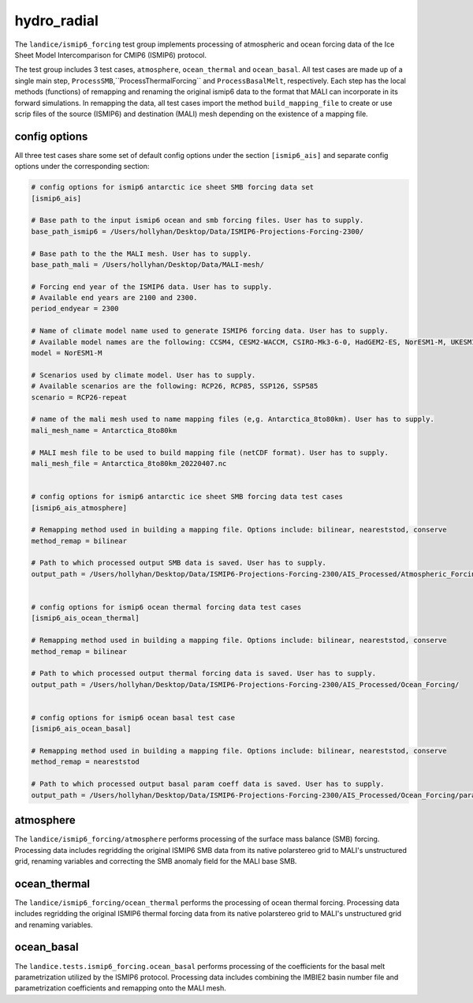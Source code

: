 .. _landice_ismip6_forcing:

hydro_radial
============

The ``landice/ismip6_forcing`` test group implements processing of atmospheric
and ocean forcing data of the Ice Sheet Model Intercomparison for CMIP6
(ISMIP6) protocol.

The test group includes 3 test cases, ``atmosphere``, ``ocean_thermal`` and
``ocean_basal``. All test cases are made up of a single main step,
``ProcessSMB``,``ProcessThermalForcing`` and ``ProcessBasalMelt``,
respectively. Each step has the local methods (functions) of remapping and
renaming the original ismip6 data to the format that MALI can incorporate in
its forward simulations. In remapping the data, all test cases import the
method ``build_mapping_file`` to create or use scrip files
of the source (ISMIP6) and destination (MALI) mesh depending on the existence
of a mapping file.

config options
--------------

All three test cases share some set of default config options under the section
``[ismip6_ais]`` and separate config options under the corresponding section:

.. code-block:: cfg

    # config options for ismip6 antarctic ice sheet SMB forcing data set
    [ismip6_ais]

    # Base path to the input ismip6 ocean and smb forcing files. User has to supply.
    base_path_ismip6 = /Users/hollyhan/Desktop/Data/ISMIP6-Projections-Forcing-2300/

    # Base path to the the MALI mesh. User has to supply.
    base_path_mali = /Users/hollyhan/Desktop/Data/MALI-mesh/

    # Forcing end year of the ISMIP6 data. User has to supply.
    # Available end years are 2100 and 2300.
    period_endyear = 2300

    # Name of climate model name used to generate ISMIP6 forcing data. User has to supply.
    # Available model names are the following: CCSM4, CESM2-WACCM, CSIRO-Mk3-6-0, HadGEM2-ES, NorESM1-M, UKESM1-0-LL
    model = NorESM1-M

    # Scenarios used by climate model. User has to supply.
    # Available scenarios are the following: RCP26, RCP85, SSP126, SSP585
    scenario = RCP26-repeat

    # name of the mali mesh used to name mapping files (e,g. Antarctica_8to80km). User has to supply.
    mali_mesh_name = Antarctica_8to80km

    # MALI mesh file to be used to build mapping file (netCDF format). User has to supply.
    mali_mesh_file = Antarctica_8to80km_20220407.nc


    # config options for ismip6 antarctic ice sheet SMB forcing data test cases
    [ismip6_ais_atmosphere]

    # Remapping method used in building a mapping file. Options include: bilinear, neareststod, conserve
    method_remap = bilinear

    # Path to which processed output SMB data is saved. User has to supply.
    output_path = /Users/hollyhan/Desktop/Data/ISMIP6-Projections-Forcing-2300/AIS_Processed/Atmospheric_Forcing/


    # config options for ismip6 ocean thermal forcing data test cases
    [ismip6_ais_ocean_thermal]

    # Remapping method used in building a mapping file. Options include: bilinear, neareststod, conserve
    method_remap = bilinear

    # Path to which processed output thermal forcing data is saved. User has to supply.
    output_path = /Users/hollyhan/Desktop/Data/ISMIP6-Projections-Forcing-2300/AIS_Processed/Ocean_Forcing/


    # config options for ismip6 ocean basal test case
    [ismip6_ais_ocean_basal]

    # Remapping method used in building a mapping file. Options include: bilinear, neareststod, conserve
    method_remap = neareststod

    # Path to which processed output basal param coeff data is saved. User has to supply.
    output_path = /Users/hollyhan/Desktop/Data/ISMIP6-Projections-Forcing-2300/AIS_Processed/Ocean_Forcing/parametrizations/


atmosphere
----------

The ``landice/ismip6_forcing/atmosphere``
performs processing of the surface mass balance (SMB) forcing.
Processing data includes regridding the original ISMIP6 SMB data from its
native polarstereo grid to MALI's unstructured grid, renaming variables and
correcting the SMB anomaly field for the MALI base SMB.

ocean_thermal
-------------

The ``landice/ismip6_forcing/ocean_thermal``
performs the processing of ocean thermal forcing. Processing data includes
regridding the original ISMIP6 thermal forcing data from its native
polarstereo grid to MALI's unstructured grid and renaming variables.

ocean_basal
------------

The ``landice.tests.ismip6_forcing.ocean_basal``
performs processing of the coefficients for the basal melt parametrization
utilized by the ISMIP6 protocol. Processing data includes combining the
IMBIE2 basin number file and parametrization coefficients and remapping onto
the MALI mesh.


